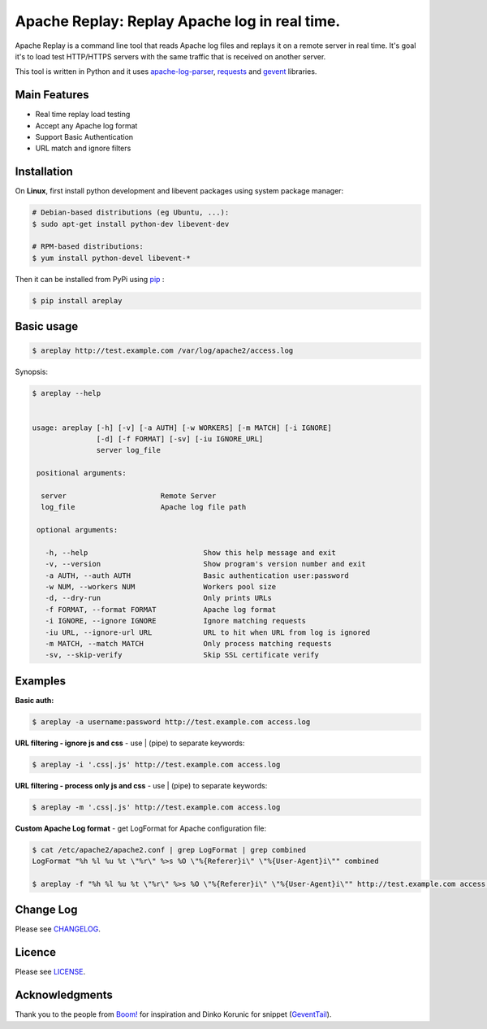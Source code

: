 *****************************************************************
Apache Replay: Replay Apache log in real time.
*****************************************************************

Apache Replay is a command line tool that reads Apache log files and replays it on a remote server in real time. It's goal it's to load test HTTP/HTTPS servers with the same traffic that is received on another server.

This tool is written in Python and it uses `apache-log-parser <https://github.com/rory/apache-log-parser>`_, `requests <http://python-requests.org>`_ and `gevent <http://www.gevent.org/>`_  libraries.


=============
Main Features
=============

* Real time replay load testing
* Accept any Apache log format
* Support Basic Authentication
* URL match and ignore filters

============
Installation
============

On **Linux**, first install python development and libevent packages using system package manager:

.. code-block:: bash

    # Debian-based distributions (eg Ubuntu, ...):
    $ sudo apt-get install python-dev libevent-dev

    # RPM-based distributions:
    $ yum install python-devel libevent-* 


Then it can be installed from PyPi using `pip <http://www.pip-installer.org/en/latest/index.html>`_
:

.. code-block:: bash

    $ pip install areplay


===========
Basic usage
===========

.. code-block:: bash

    $ areplay http://test.example.com /var/log/apache2/access.log


Synopsis:

.. code-block:: bash

    $ areplay --help


    usage: areplay [-h] [-v] [-a AUTH] [-w WORKERS] [-m MATCH] [-i IGNORE]
                   [-d] [-f FORMAT] [-sv] [-iu IGNORE_URL]
                   server log_file

     positional arguments:

      server                      Remote Server
      log_file                    Apache log file path

     optional arguments:

       -h, --help                           Show this help message and exit
       -v, --version                        Show program's version number and exit
       -a AUTH, --auth AUTH                 Basic authentication user:password
       -w NUM, --workers NUM                Workers pool size
       -d, --dry-run                        Only prints URLs
       -f FORMAT, --format FORMAT           Apache log format
       -i IGNORE, --ignore IGNORE           Ignore matching requests
       -iu URL, --ignore-url URL            URL to hit when URL from log is ignored
       -m MATCH, --match MATCH              Only process matching requests
       -sv, --skip-verify                   Skip SSL certificate verify
       

========
Examples
========

**Basic auth:**

.. code-block:: bash

    $ areplay -a username:password http://test.example.com access.log


**URL filtering - ignore js and css** - use | (pipe) to separate keywords:

.. code-block:: bash

    $ areplay -i '.css|.js' http://test.example.com access.log


**URL filtering - process only js and css** - use | (pipe) to separate keywords:

.. code-block:: bash

    $ areplay -m '.css|.js' http://test.example.com access.log


**Custom Apache Log format** - get LogFormat for Apache configuration file:

.. code-block:: bash

    $ cat /etc/apache2/apache2.conf | grep LogFormat | grep combined
    LogFormat "%h %l %u %t \"%r\" %>s %O \"%{Referer}i\" \"%{User-Agent}i\"" combined

    $ areplay -f "%h %l %u %t \"%r\" %>s %O \"%{Referer}i\" \"%{User-Agent}i\"" http://test.example.com access.log


==========
Change Log
==========

Please see `CHANGELOG <https://github.com/ssynchron/areplay/blob/master/CHANGES.rst>`_.


=======
Licence
=======

Please see `LICENSE <https://github.com/ssynchron/areplay/blob/master/LICENSE>`_.

===============
Acknowledgments
===============

Thank you to the people from `Boom! <https://github.com/tarekziade/boom>`_ for inspiration and Dinko Korunic for snippet (`GeventTail <https://www.snip2code.com/Snippet/506288/Gevent-based-Tail-F-generator>`_).




